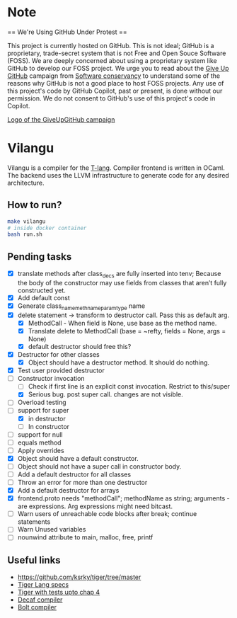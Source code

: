 * Note
== We're Using GitHub Under Protest ==

This project is currently hosted on GitHub.  This is not ideal; GitHub is a
proprietary, trade-secret system that is not Free and Open Souce Software
(FOSS).  We are deeply concerned about using a proprietary system like GitHub
to develop our FOSS project.  We urge you to read about the [[https://GiveUpGitHub.org][Give Up
GitHub]] campaign from [[https://sfconservancy.org][Software conservancy]] to understand some of the
reasons why GitHub is not a good place to host FOSS projects. Any use
of this project's code by GitHub Copilot, past or present, is done
without our permission.  We do not consent to GitHub's use of this
project's code in Copilot.

[[https://sfconservancy.org/img/GiveUpGitHub.png][Logo of the GiveUpGitHub campaign]]
* Vilangu
Vilangu is a compiler for the [[https://www.cs.unh.edu/~cs712/T_language_spec/][T-lang]]. Compiler frontend is written in
OCaml. The backend uses the LLVM infrastructure to generate code for
any desired architecture.
** How to run?
#+begin_src bash
  make vilangu
  # inside docker container
  bash run.sh
#+end_src
** Pending tasks
- [X] translate methods after class_decs are fully inserted into tenv;
  Because the body of the constructor may use fields from classes that
  aren’t fully constructed yet.
- [X] Add default const
- [X] Generate class_name_meth_name_param_type name
- [X] delete statement -> transform to destructor call. Pass this as
  default arg.
  - [X] MethodCall - When field is None, use base as the method name.
  - [X] Translate delete to MethodCall (base = ~refty, fields = None,
    args = None)
  - [X] default destructor should free this?
- [X] Destructor for other classes
  - [X] Object should have a destructor method. It should do nothing.
- [X] Test user provided destructor
- [-] Constructor invocation
  - [ ] Check if first line is an explicit const invocation. Restrict
    to this/super
  - [X] Serious bug. post super call. changes are not visible.
- [ ] Overload testing
- [-] support for super
  - [X] in destructor
  - [ ] In constructor
- [ ] support for null
- [ ] equals method
- [ ] Apply overrides
- [X] Object should have a default constructor.
- [ ] Object should not have a super call in constructor body.
- [ ] Add a default destructor for all classes
- [ ] Throw an error for more than one destructor
- [X] Add a default destructor for arrays
- [X] frontend.proto needs "methodCall"; methodName as string;
  arguments - are expressions. Arg expressions might need bitcast.
- [ ] Warn users of unreachable code blocks after break; continue statements
- [ ] Warn Unused variables
- [ ] nounwind attribute to main, malloc, free, printf
    
** Useful links
  - https://github.com/ksrky/tiger/tree/master
  - [[https://www.cs.columbia.edu/~sedwards/classes/2002/w4115/tiger.pdf][Tiger Lang specs]]
  - [[https://github.com/xandkar/tiger.ml][Tiger with tests upto chap 4]]
  - [[https://github.com/hkveeranki/Decaf-Compiler/tree/master][Decaf compiler]]
  - [[https://github.com/mukul-rathi/bolt/tree/master][Bolt compiler]]
